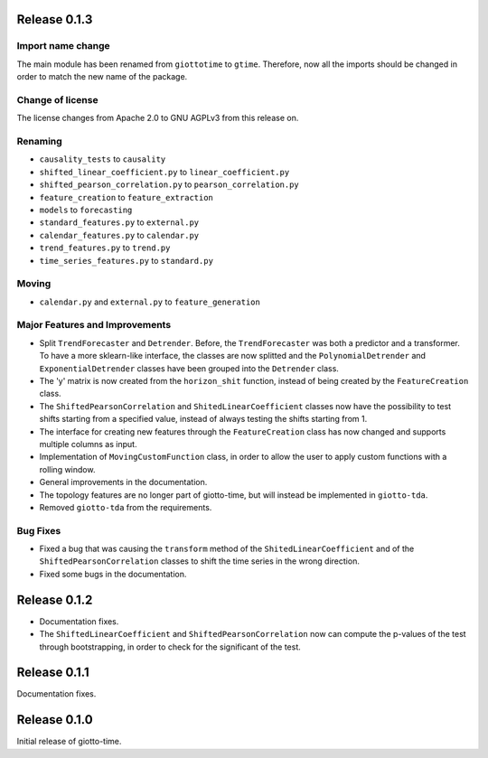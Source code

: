 Release 0.1.3
==============

Import name change
------------------
The main module has been renamed from ``giottotime`` to ``gtime``. Therefore, now all the imports
should be changed in order to match the new name of the package.

Change of license
-----------------

The license changes from Apache 2.0 to GNU AGPLv3 from this release on.

Renaming
--------
- ``causality_tests`` to ``causality``
- ``shifted_linear_coefficient.py`` to ``linear_coefficient.py``
- ``shifted_pearson_correlation.py`` to ``pearson_correlation.py``
- ``feature_creation`` to ``feature_extraction``
- ``models`` to ``forecasting``
- ``standard_features.py`` to ``external.py``
- ``calendar_features.py`` to ``calendar.py``
- ``trend_features.py`` to ``trend.py``
- ``time_series_features.py`` to ``standard.py``

Moving
------
- ``calendar.py`` and ``external.py`` to ``feature_generation``

Major Features and Improvements
-------------------------------
- Split ``TrendForecaster`` and ``Detrender``. Before, the ``TrendForecaster`` was both
  a predictor and a transformer. To have a more sklearn-like interface, the classes are
  now splitted and the ``PolynomialDetrender`` and ``ExponentialDetrender`` classes have
  been grouped into the ``Detrender`` class.
- The 'y' matrix is now created from the ``horizon_shit`` function, instead of being
  created by the ``FeatureCreation`` class.
- The ``ShiftedPearsonCorrelation`` and ``ShitedLinearCoefficient`` classes now have the
  possibility to test shifts starting from a specified value, instead of always testing
  the shifts starting from 1.
- The interface for creating new features through the ``FeatureCreation`` class has now
  changed and supports multiple columns as input.
- Implementation of ``MovingCustomFunction`` class, in order to allow the user to apply
  custom functions with a rolling window.
- General improvements in the documentation.
- The topology features are no longer part of giotto-time, but will instead be
  implemented in ``giotto-tda``.
- Removed ``giotto-tda`` from the requirements.

Bug Fixes
----------
- Fixed a bug that was causing the ``transform`` method of the ``ShitedLinearCoefficient``
  and of the ``ShiftedPearsonCorrelation`` classes to shift the time series in the wrong
  direction.
- Fixed some bugs in the documentation.


Release 0.1.2
==============

- Documentation fixes.
- The ``ShiftedLinearCoefficient`` and ``ShiftedPearsonCorrelation`` now can compute the
  p-values of the test through bootstrapping, in order to check for the significant of
  the test.


Release 0.1.1
==============

Documentation fixes.

Release 0.1.0
==============

Initial release of giotto-time.

